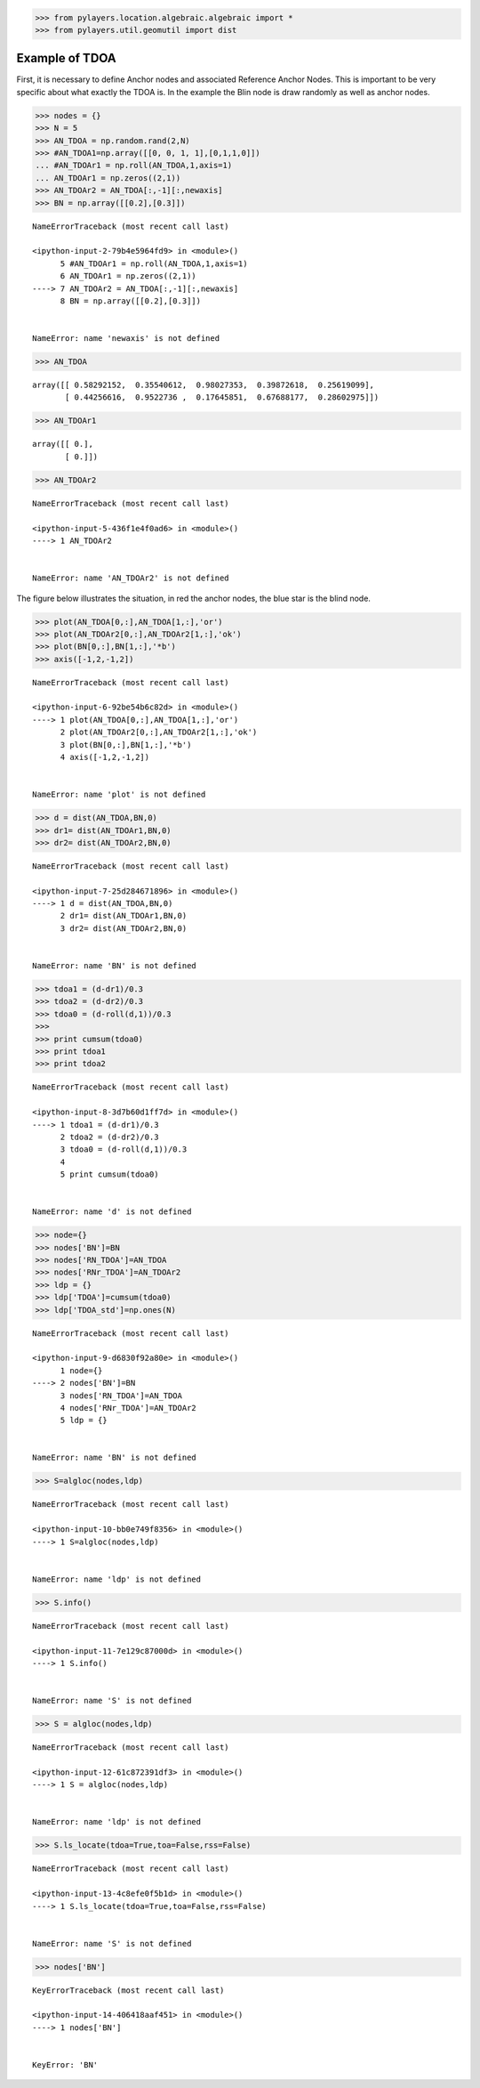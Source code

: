 
.. code:: python

    >>> from pylayers.location.algebraic.algebraic import *
    >>> from pylayers.util.geomutil import dist

Example of TDOA
---------------

First, it is necessary to define Anchor nodes and associated Reference
Anchor Nodes. This is important to be very specific about what exactly
the TDOA is. In the example the Blin node is draw randomly as well as
anchor nodes.

.. code:: python

    >>> nodes = {}
    >>> N = 5
    >>> AN_TDOA = np.random.rand(2,N)
    >>> #AN_TDOA1=np.array([[0, 0, 1, 1],[0,1,1,0]])
    ... #AN_TDOAr1 = np.roll(AN_TDOA,1,axis=1)
    ... AN_TDOAr1 = np.zeros((2,1))
    >>> AN_TDOAr2 = AN_TDOA[:,-1][:,newaxis]
    >>> BN = np.array([[0.2],[0.3]])


::


    

    NameErrorTraceback (most recent call last)

    <ipython-input-2-79b4e5964fd9> in <module>()
          5 #AN_TDOAr1 = np.roll(AN_TDOA,1,axis=1)
          6 AN_TDOAr1 = np.zeros((2,1))
    ----> 7 AN_TDOAr2 = AN_TDOA[:,-1][:,newaxis]
          8 BN = np.array([[0.2],[0.3]])


    NameError: name 'newaxis' is not defined


.. code:: python

    >>> AN_TDOA




.. parsed-literal::

    array([[ 0.58292152,  0.35540612,  0.98027353,  0.39872618,  0.25619099],
           [ 0.44256616,  0.9522736 ,  0.17645851,  0.67688177,  0.28602975]])



.. code:: python

    >>> AN_TDOAr1




.. parsed-literal::

    array([[ 0.],
           [ 0.]])



.. code:: python

    >>> AN_TDOAr2


::


    

    NameErrorTraceback (most recent call last)

    <ipython-input-5-436f1e4f0ad6> in <module>()
    ----> 1 AN_TDOAr2
    

    NameError: name 'AN_TDOAr2' is not defined


The figure below illustrates the situation, in red the anchor nodes, the
blue star is the blind node.

.. code:: python

    >>> plot(AN_TDOA[0,:],AN_TDOA[1,:],'or')
    >>> plot(AN_TDOAr2[0,:],AN_TDOAr2[1,:],'ok')
    >>> plot(BN[0,:],BN[1,:],'*b')
    >>> axis([-1,2,-1,2])


::


    

    NameErrorTraceback (most recent call last)

    <ipython-input-6-92be54b6c82d> in <module>()
    ----> 1 plot(AN_TDOA[0,:],AN_TDOA[1,:],'or')
          2 plot(AN_TDOAr2[0,:],AN_TDOAr2[1,:],'ok')
          3 plot(BN[0,:],BN[1,:],'*b')
          4 axis([-1,2,-1,2])


    NameError: name 'plot' is not defined


.. code:: python

    >>> d = dist(AN_TDOA,BN,0)
    >>> dr1= dist(AN_TDOAr1,BN,0)
    >>> dr2= dist(AN_TDOAr2,BN,0)


::


    

    NameErrorTraceback (most recent call last)

    <ipython-input-7-25d284671896> in <module>()
    ----> 1 d = dist(AN_TDOA,BN,0)
          2 dr1= dist(AN_TDOAr1,BN,0)
          3 dr2= dist(AN_TDOAr2,BN,0)


    NameError: name 'BN' is not defined


.. code:: python

    >>> tdoa1 = (d-dr1)/0.3
    >>> tdoa2 = (d-dr2)/0.3
    >>> tdoa0 = (d-roll(d,1))/0.3
    >>> 
    >>> print cumsum(tdoa0)
    >>> print tdoa1
    >>> print tdoa2


::


    

    NameErrorTraceback (most recent call last)

    <ipython-input-8-3d7b60d1ff7d> in <module>()
    ----> 1 tdoa1 = (d-dr1)/0.3
          2 tdoa2 = (d-dr2)/0.3
          3 tdoa0 = (d-roll(d,1))/0.3
          4 
          5 print cumsum(tdoa0)


    NameError: name 'd' is not defined


.. code:: python

    >>> node={}
    >>> nodes['BN']=BN
    >>> nodes['RN_TDOA']=AN_TDOA
    >>> nodes['RNr_TDOA']=AN_TDOAr2
    >>> ldp = {}
    >>> ldp['TDOA']=cumsum(tdoa0)
    >>> ldp['TDOA_std']=np.ones(N)


::


    

    NameErrorTraceback (most recent call last)

    <ipython-input-9-d6830f92a80e> in <module>()
          1 node={}
    ----> 2 nodes['BN']=BN
          3 nodes['RN_TDOA']=AN_TDOA
          4 nodes['RNr_TDOA']=AN_TDOAr2
          5 ldp = {}


    NameError: name 'BN' is not defined


.. code:: python

    >>> S=algloc(nodes,ldp)


::


    

    NameErrorTraceback (most recent call last)

    <ipython-input-10-bb0e749f8356> in <module>()
    ----> 1 S=algloc(nodes,ldp)
    

    NameError: name 'ldp' is not defined


.. code:: python

    >>> S.info()


::


    

    NameErrorTraceback (most recent call last)

    <ipython-input-11-7e129c87000d> in <module>()
    ----> 1 S.info()
    

    NameError: name 'S' is not defined


.. code:: python

    >>> S = algloc(nodes,ldp)


::


    

    NameErrorTraceback (most recent call last)

    <ipython-input-12-61c872391df3> in <module>()
    ----> 1 S = algloc(nodes,ldp)
    

    NameError: name 'ldp' is not defined


.. code:: python

    >>> S.ls_locate(tdoa=True,toa=False,rss=False)


::


    

    NameErrorTraceback (most recent call last)

    <ipython-input-13-4c8efe0f5b1d> in <module>()
    ----> 1 S.ls_locate(tdoa=True,toa=False,rss=False)
    

    NameError: name 'S' is not defined


.. code:: python

    >>> nodes['BN']


::


    

    KeyErrorTraceback (most recent call last)

    <ipython-input-14-406418aaf451> in <module>()
    ----> 1 nodes['BN']
    

    KeyError: 'BN'

